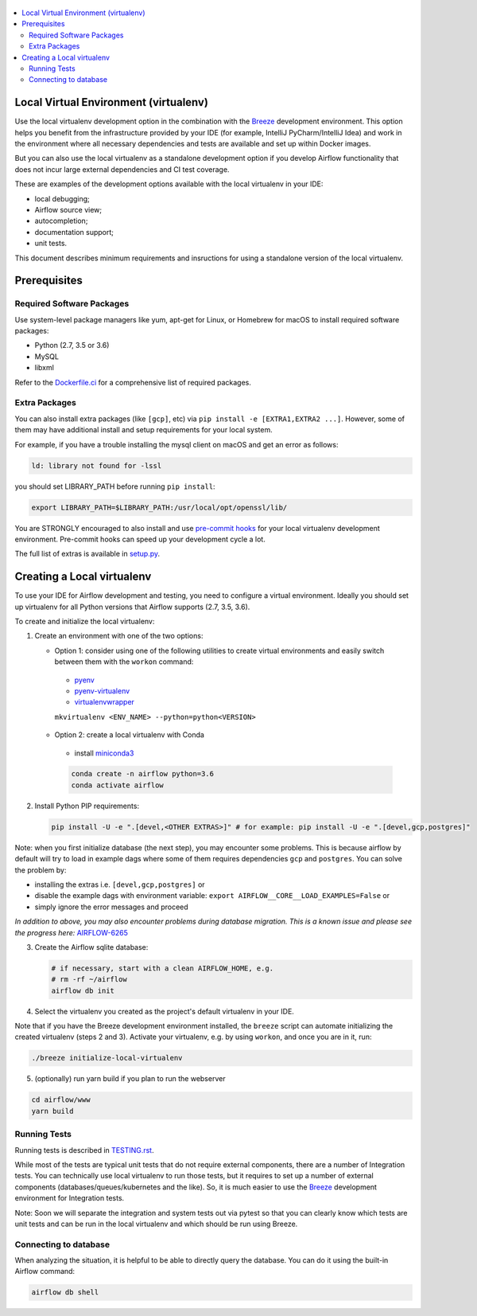 
 .. Licensed to the Apache Software Foundation (ASF) under one
    or more contributor license agreements.  See the NOTICE file
    distributed with this work for additional information
    regarding copyright ownership.  The ASF licenses this file
    to you under the Apache License, Version 2.0 (the
    "License"); you may not use this file except in compliance
    with the License.  You may obtain a copy of the License at

 ..   http://www.apache.org/licenses/LICENSE-2.0

 .. Unless required by applicable law or agreed to in writing,
    software distributed under the License is distributed on an
    "AS IS" BASIS, WITHOUT WARRANTIES OR CONDITIONS OF ANY
    KIND, either express or implied.  See the License for the
    specific language governing permissions and limitations
    under the License.

.. contents:: :local:

Local Virtual Environment (virtualenv)
======================================

Use the local virtualenv development option in the combination with the `Breeze
<BREEZE.rst#aout-airflow-breeze>`_ development environment. This option helps
you benefit from the infrastructure provided
by your IDE (for example, IntelliJ PyCharm/IntelliJ Idea) and work in the
environment where all necessary dependencies and tests are available and set up
within Docker images.

But you can also use the local virtualenv as a standalone development option if you
develop Airflow functionality that does not incur large external dependencies and
CI test coverage.

These are examples of the development options available with the local virtualenv in your IDE:

* local debugging;
* Airflow source view;
* autocompletion;
* documentation support;
* unit tests.

This document describes minimum requirements and insructions for using a standalone version of the local virtualenv.

Prerequisites
=============

Required Software Packages
--------------------------

Use system-level package managers like yum, apt-get for Linux, or
Homebrew for macOS to install required software packages:

* Python (2.7, 3.5 or 3.6)
* MySQL
* libxml

Refer to the `Dockerfile.ci <Dockerfile.ci>`__ for a comprehensive list
of required packages.

Extra Packages
--------------

You can also install extra packages (like ``[gcp]``, etc) via
``pip install -e [EXTRA1,EXTRA2 ...]``. However, some of them may
have additional install and setup requirements for your local system.

For example, if you have a trouble installing the mysql client on macOS and get
an error as follows:

.. code:: text

    ld: library not found for -lssl

you should set LIBRARY\_PATH before running ``pip install``:

.. code:: bash

    export LIBRARY_PATH=$LIBRARY_PATH:/usr/local/opt/openssl/lib/

You are STRONGLY encouraged to also install and use `pre-commit hooks <TESTING.rst#pre-commit-hooks>`_
for your local virtualenv development environment. Pre-commit hooks can speed up your
development cycle a lot.

The full list of extras is available in `<setup.py>`_.

Creating a Local virtualenv
===========================

To use your IDE for Airflow development and testing, you need to configure a virtual
environment. Ideally you should set up virtualenv for all Python versions that Airflow
supports (2.7, 3.5, 3.6).

To create and initialize the local virtualenv:

1. Create an environment with one of the two options:

   - Option 1: consider using one of the following utilities to create virtual environments and easily switch between them with the ``workon`` command:

    - `pyenv <https://github.com/pyenv/pyenv>`_
    - `pyenv-virtualenv <https://github.com/pyenv/pyenv-virtualenv>`_
    - `virtualenvwrapper <https://virtualenvwrapper.readthedocs.io/en/latest/>`_

    ``mkvirtualenv <ENV_NAME> --python=python<VERSION>``

   - Option 2: create a local virtualenv with Conda

    - install `miniconda3 <https://docs.conda.io/en/latest/miniconda.html>`_

    .. code-block:: bash

      conda create -n airflow python=3.6
      conda activate airflow

2. Install Python PIP requirements:

   .. code-block:: bash

    pip install -U -e ".[devel,<OTHER EXTRAS>]" # for example: pip install -U -e ".[devel,gcp,postgres]"

Note: when you first initialize database (the next step), you may encounter some problems.
This is because airflow by default will try to load in example dags where some of them requires dependencies ``gcp`` and ``postgres``.
You can solve the problem by:

- installing the extras i.e. ``[devel,gcp,postgres]`` or
- disable the example dags with environment variable: ``export AIRFLOW__CORE__LOAD_EXAMPLES=False`` or
- simply ignore the error messages and proceed

*In addition to above, you may also encounter problems during database migration.*
*This is a known issue and please see the progress here:* `AIRFLOW-6265 <https://issues.apache.org/jira/browse/AIRFLOW-6265>`_

3. Create the Airflow sqlite database:

   .. code-block:: bash

    # if necessary, start with a clean AIRFLOW_HOME, e.g.
    # rm -rf ~/airflow
    airflow db init

4. Select the virtualenv you created as the project's default virtualenv in your IDE.

Note that if you have the Breeze development environment installed, the ``breeze``
script can automate initializing the created virtualenv (steps 2 and 3).
Activate your virtualenv, e.g. by using ``workon``, and once you are in it, run:

.. code-block:: bash

  ./breeze initialize-local-virtualenv

5. (optionally) run yarn build if you plan to run the webserver

.. code-block:: bash

    cd airflow/www
    yarn build

Running Tests
-------------

Running tests is described in `TESTING.rst <TESTING.rst>`_.

While most of the tests are typical unit tests that do not
require external components, there are a number of Integration tests. You can technically use local
virtualenv to run those tests, but it requires to set up a number of
external components (databases/queues/kubernetes and the like). So, it is
much easier to use the `Breeze <BREEZE.rst>`__ development environment
for Integration tests.

Note: Soon we will separate the integration and system tests out via pytest
so that you can clearly know which tests are unit tests and can be run in
the local virtualenv and which should be run using Breeze.

Connecting to database
----------------------

When analyzing the situation, it is helpful to be able to directly query the database. You can do it using
the built-in Airflow command:

.. code:: bash

    airflow db shell
